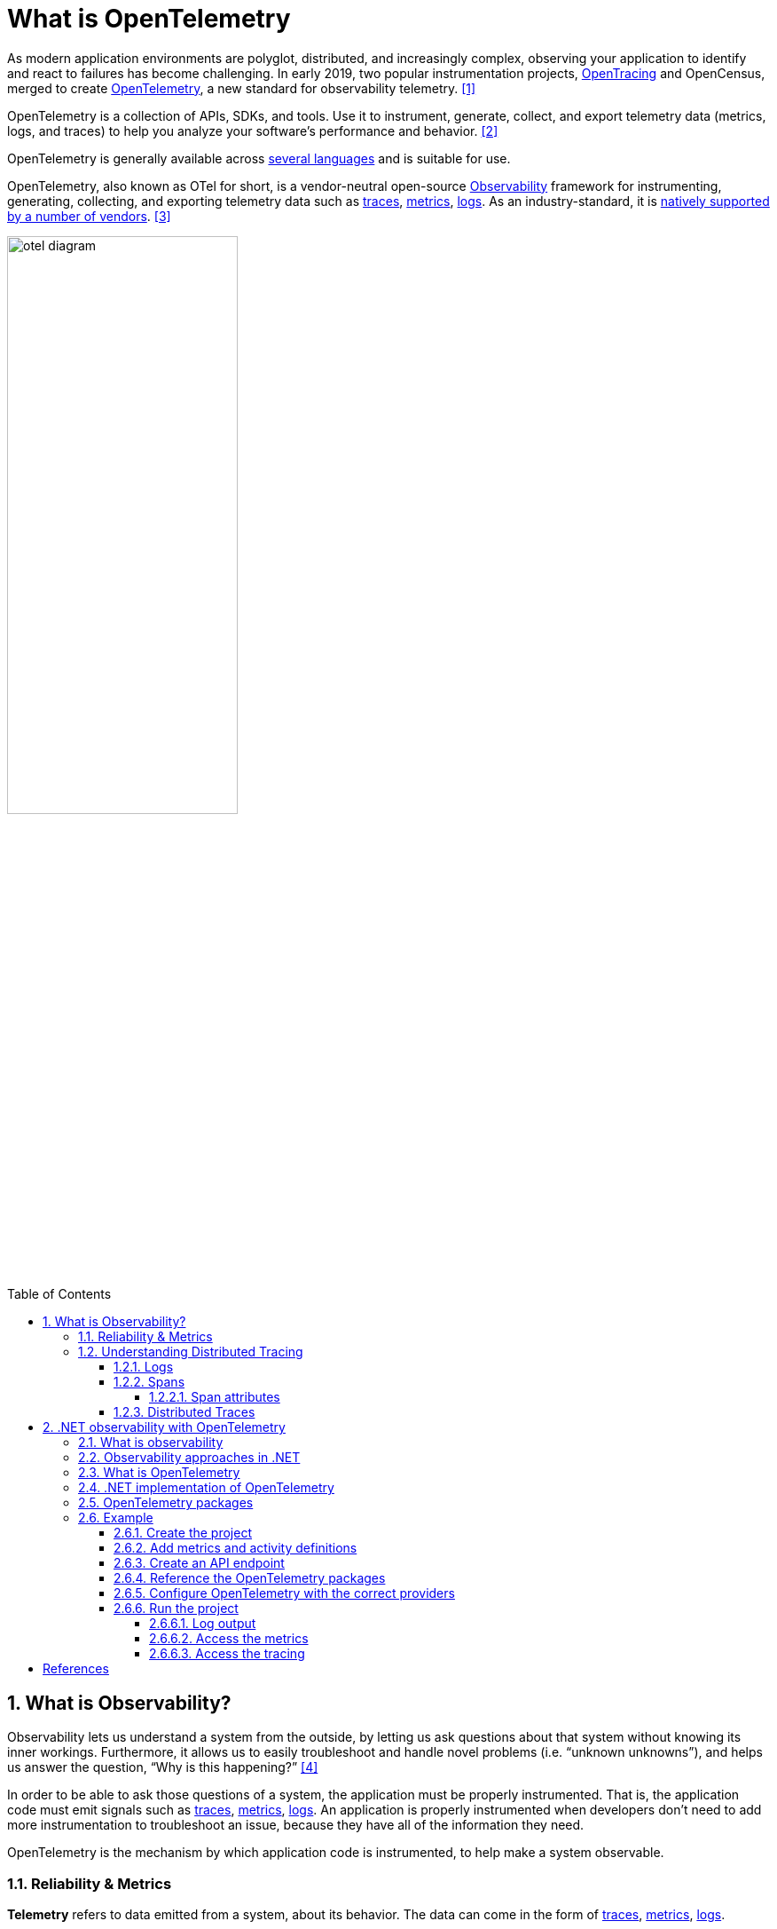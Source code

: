 = What is OpenTelemetry
:page-layout: post
:page-categories: ['opentelemetry']
:page-tags: ['opentelemetry', 'dotnet']
:page-date: 2023-07-11 15:12:56 +0800
:page-revdate: 2023-07-11 15:12:56 +0800
:toc: preamble
:toclevels: 4
:sectnums:
:sectnumlevels: 4

:what-is-observability: https://opentelemetry.io/docs/concepts/observability-primer/#what-is-observability
:signals-traces: https://opentelemetry.io/docs/concepts/signals/traces/
:signals-metrics: https://opentelemetry.io/docs/concepts/signals/metrics/
:signals-logs: https://opentelemetry.io/docs/concepts/signals/logs/
:ecosystem-vendors: https://opentelemetry.io/ecosystem/vendors/

As modern application environments are polyglot, distributed, and increasingly complex, observing your application to identify and react to failures has become challenging. In early 2019, two popular instrumentation projects, https://opentracing.io/[OpenTracing] and OpenCensus, merged to create https://opentelemetry.io/[OpenTelemetry], a new standard for observability telemetry. <<opentelemetry-net-reaches-v1-0>>

OpenTelemetry is a collection of APIs, SDKs, and tools. Use it to instrument, generate, collect, and export telemetry data (metrics, logs, and traces) to help you analyze your software’s performance and behavior. <<otel>>

OpenTelemetry is generally available across https://opentelemetry.io/docs/instrumentation/[several languages] and is suitable for use.

OpenTelemetry, also known as OTel for short, is a vendor-neutral open-source {what-is-observability}[Observability] framework for instrumenting, generating, collecting, and exporting telemetry data such as {signals-traces}[traces], {signals-metrics}[metrics], {signals-logs}[logs]. As an industry-standard, it is {ecosystem-vendors}[natively supported by a number of vendors]. <<otel-docs>>

image::https://opentelemetry.io/img/otel-diagram.svg[,55%,55%]

== What is Observability?

Observability lets us understand a system from the outside, by letting us ask questions about that system without knowing its inner workings. Furthermore, it allows us to easily troubleshoot and handle novel problems (i.e. “unknown unknowns”), and helps us answer the question, “Why is this happening?” <<otel-observability-primer>>

In order to be able to ask those questions of a system, the application must be properly instrumented. That is, the application code must emit signals such as {signals-traces}[traces], {signals-metrics}[metrics], {signals-logs}[logs]. An application is properly instrumented when developers don’t need to add more instrumentation to troubleshoot an issue, because they have all of the information they need.

OpenTelemetry is the mechanism by which application code is instrumented, to help make a system observable.

=== Reliability & Metrics

*Telemetry* refers to data emitted from a system, about its behavior. The data can come in the form of {signals-traces}[traces], {signals-metrics}[metrics], {signals-logs}[logs].

*Reliability* answers the question: “Is the service doing what users expect it to be doing?” A system could be up 100% of the time, but if, when a user clicks “Add to Cart” to add a black pair of pants to their shopping cart, and instead, the system doesn’t always add black pants, then the system would be said to be **un**reliable.

*Metrics* are aggregations over a period of time of numeric data about your infrastructure or application. Examples include: system error rate, CPU utilization, request rate for a given service. For more on metrics and how they pertain to OTel, see {signals-metrics}[Metrics].

*SLI*, or Service Level Indicator, represents a measurement of a service’s behavior. A good SLI measures your service from the perspective of your users. An example SLI can be the speed at which a web page loads.

*SLO*, or Service Level Objective, is the means by which reliability is communicated to an organization/other teams. This is accomplished by attaching one or more SLIs to business value.

=== Understanding Distributed Tracing

To understand Distributed Tracing, let’s start with some basics.

==== Logs

A *log* is a timestamped message emitted by services or other components. Unlike link:#distributed-traces[traces], however, they are not necessarily associated with any particular user request or transaction. They are found almost everywhere in software, and have been heavily relied on in the past by both developers and operators alike to help them understand system behavior.

Sample log:

[source,text]
----
I, [2021-02-23T13:26:23.505892 #22473]  INFO -- : [6459ffe1-ea53-4044-aaa3-bf902868f730] Started GET "/" for ::1 at 2021-02-23 13:26:23 -0800
----

Unfortunately, logs aren’t extremely useful for tracking code execution, as they typically lack contextual information, such as where they were called from.

They become far more useful when they are included as part of a link:#spans[span], or when they are correlated with a trace and a span.

For more on logs and how they pertain to OTel, see {signals-logs}[Logs].

==== Spans

A *span* represents a unit of work or operation. It tracks specific operations that a request makes, painting a picture of what happened during the time in which that operation was executed.

A span contains name, time-related data, {signals-traces}/#span-events[structured log messages], and {signals-traces}#attributes[other metadata (that is, Attributes)] to provide information about the operation it tracks.

===== Span attributes

The following table contains examples of span attributes:

[%header,cols="1,7"]
|===
|Key
|Value

|net.transport
|IP.TCP

|net.peer.ip
|10.244.0.1

|net.peer.port
|10243

|net.host.name
|localhost

|http.method
|GET

|http.target
|/cart

|http.server_name
|frontend

|http.route
|/cart

|http.scheme
|http

|http.host
|localhost

|http.flavor
|1.1

|http.status_code
|200

|http.user_agent
|Mozilla/5.0 (Macintosh; Intel Mac OS X 10_15_7) AppleWebKit/537.36 (KHTML, like Gecko) Chrome/106.0.0.0 Safari/537.36

|===

For more on spans and how they pertain to OTel, see {signals-traces}#spans[Spans].

==== Distributed Traces

A *distributed trace*, more commonly known as a *trace*, records the paths taken by requests (made by an application or end-user) as they propagate through multi-service architectures, like microservice and serverless applications.

Without tracing, it is challenging to pinpoint the cause of performance problems in a distributed system.

It improves the visibility of our application or system’s health and lets us debug behavior that is difficult to reproduce locally. Tracing is essential for distributed systems, which commonly have nondeterministic problems or are too complicated to reproduce locally.

Tracing makes debugging and understanding distributed systems less daunting by breaking down what happens within a request as it flows through a distributed system.

A trace is made of one or more spans. The first span represents the root span. Each root span represents a request from start to finish. The spans underneath the parent provide a more in-depth context of what occurs during a request (or what steps make up a request).

Many Observability back-ends visualize traces as waterfall diagrams that may look something like this:

image::https://opentelemetry.io/img/waterfall-trace.svg[Waterfall,55%,55%]

Waterfall diagrams show the parent-child relationship between a root span and its child spans. When a span encapsulates another span, this also represents a nested relationship.

For more on traces and how they pertain to OTel, see {signals-traces}[Traces].

== .NET observability with OpenTelemetry

When you run an application, you want to know how well the app is performing and to detect potential problems before they become larger. Commonly developers accomplish this by making the app emit telemetry data such as logs or metrics, then monitor and analyze that data. <<otel-dotnet>>

=== What is observability

Observability in the context of a distributed system is the ability to monitor and analyze telemetry about the state of each component, to be able to observe changes in performance, and to diagnose why those changes occur. Unlike debugging, which is invasive and can affect the operation of the application, observability is intended to be transparent to the primary operation and have a small enough performance impact that it can be used continuously.

Observability is commonly done using a combination of:

* Logs, which record individual operations, such as an incoming request, a failure in a specific component, or an order being placed.
* Metrics, which are measuring counters and gauges such as number of completed requests, active requests, widgets that have been sold; or a histogram of the request latency.
* Distributed tracing, which tracks requests and activities across components in a distributed system so that you can see where time is spent and track down specific failures.

Together, logs, metrics, and distributed tracing are known as the _3 pillars of observability_.

Each pillar might include telemetry data from:

* The .NET runtime, such as the garbage collector or JIT compiler.
* Libraries, such as from Kestrel (the ASP.NET web server) and `HttpClient`.
* Application-specific telemetry that's emitted by your code.

=== Observability approaches in .NET

There are a few different ways to achieve observability in .NET applications:

:dotnet-eventpipe: https://learn.microsoft.com/en-us/dotnet/core/diagnostics/eventpipe
:dotnet-monitor: https://learn.microsoft.com/en-us/dotnet/core/diagnostics/dotnet-monitor
:dotnet-host-startup-hook: https://github.com/dotnet/runtime/blob/main/docs/design/features/host-startup-hook.md
:opentelemetry-dotnet-instrumentation: https://github.com/open-telemetry/opentelemetry-dotnet-instrumentation/blob/main/docs/README.md

* Explicitly in code, by referencing and using a library such as OpenTelemetry.
+
If you have access to the source code and can rebuild the app, then this is the most powerful and configurable mechanism.

* Out-of-process using {dotnet-eventpipe}[EventPipe].
+
Tools such as {dotnet-monitor}[dotnet-monitor] can listen to logs and metrics and then process them without affecting any code.

* {dotnet-host-startup-hook}[Using a startup hook], assemblies can be injected into the process that can then collect instrumentation.
+
An example of this approach is {opentelemetry-dotnet-instrumentation}[OpenTelemetry .NET Automatic Instrumentation].

=== What is OpenTelemetry

https://opentelemetry.io/[OpenTelemetry] (OTel) is a cross-platform, open standard for collecting and emitting telemetry data. OpenTelemetry includes:

* https://opentelemetry.io/docs/concepts/instrumentation/manual/[APIs] for libraries to use to record telemetry data as code is running.
* https://github.com/open-telemetry/opentelemetry-dotnet/blob/main/src/OpenTelemetry.Api/README.md[APIs] that app developers use to configure what portion of the recorded data will be sent across the network, where it will be sent to, and how it may be filtered, buffered, enriched, and transformed.
* https://github.com/open-telemetry/semantic-conventions[Semantic conventions] provide guidance on naming and content of telemetry data. It is important for the apps that produce telemetry data and the tools that receive the data to agree on what different kinds of data means and what sorts of data are useful so that the tools can provide effective analysis.
* An interface for https://opentelemetry.io/docs/concepts/components/#exporters[exporters]. Exporters are plugins that allow telemetry data to be transmitted in specific formats to different telemetry backends.
* https://github.com/open-telemetry/opentelemetry-proto/blob/main/docs/README.md[OTLP wire protocol] is a vendor neutral network protocol option for transmitting telemetry data. Some tools and vendors support this protocol in addition to pre-existing proprietary protocols they may have.

Using OTel enables the use of a wide variety of APM systems including open-source systems such as https://prometheus.io/[Prometheus] and https://grafana.com/oss/grafana/[Grafana], https://learn.microsoft.com/en-us/azure/azure-monitor/app/app-insights-overview?tabs=net[Azure Monitor] - Microsoft's APM product in Azure, or from the many https://opentelemetry.io/ecosystem/vendors/[APM vendors] that partner with OpenTelemetry.

There are OpenTelemetry implementations for most languages and platforms, including .NET.

=== .NET implementation of OpenTelemetry

The .NET OpenTelemetry implementation is a little different from other platforms, as .NET provides logging, metrics, and activity APIs in the framework. That means OTel doesn't need to provide APIs for library authors to use. The .NET OTel implementation uses these platform APIs for instrumentation:

* `Microsoft.Extensions.Logging.ILogger<TCategoryName>` for `logging`
* `System.Diagnostics.Metrics.Meter` for `metrics`
* `System.Diagnostics.ActivitySource` and `System.Diagnostics.Activity` for distributed `tracing`

image::https://learn.microsoft.com/en-us/dotnet/core/diagnostics/media/layered-approach.svg[".NET OTel architecture",55%,55%]

=== OpenTelemetry packages

[OpenTelemetry in .NET](https://github.com/open-telemetry/opentelemetry-dotnet) is implemented as a series of NuGet packages that form a couple of categories:

* Core API
* Instrumentation - these packages collect instrumentation from the runtime and common libraries.
* Exporters - these interface with APM systems such as Prometheus, Jaeger, and OTLP.

The following table describes the main packages.

[%header,cols="1,3"]
|===
|Package Name
|Description

|OpenTelemetry
|Main library that provides the core OTEL functionality

|OpenTelemetry.Instrumentation.AspNetCore
|Instrumentation for ASP.NET Core and Kestrel

|OpenTelemetry.Instrumentation.GrpcNetClient
|Instrumentation for gRPC Client for tracking outbound gRPC calls

|OpenTelemetry.Instrumentation.Http
|Instrumentation for HttpClient and HttpWebRequest to track outbound HTTP calls

|OpenTelemetry.Instrumentation.SqlClient
|Instrumentation for SqlClient used to trace database operations

|OpenTelemetry.Exporter.Console
|Exporter for the console, commonly used to diagnose what telemetry is being exported

|OpenTelemetry.Exporter.OpenTelemetryProtocol
|Exporter using the OTLP protocol

|OpenTelemetry.Exporter.Prometheus.AspNetCore
|Exporter for Prometheus implemented using an ASP.NET Core endpoint

|OpenTelemetry.Exporter.Zipkin
|Exporter for Zipkin tracing
|===

=== Example

This example shows the OpenTelemetry in .NET SDK.

==== Create the project

Create a simple web API project by using the *ASP.NET Core Empty* template in Visual Studio or the following .NET CLI command:

[source,sh]
----
dotnet new web
----

==== Add metrics and activity definitions

The following code defines a new metric (`greetings.count`) for the number of times the API has been called, and a new activity source (`OtPrGrYa.Example`).

[source,cs]
----
// using System.Diagnostics;
// using System.Diagnostics.Metrics;

// Custom metrics for the application
var greeterMeter = new Meter("OtPrGrYa.Example", "1.0.0");
var countGreetings = greeterMeter.CreateCounter<int>("greetings.count", description: "Counts the number of greetings");

// Custom ActivitySource for the application
var greeterActivitySource = new ActivitySource("OtPrGrJa.Example");
----

==== Create an API endpoint

[source,cs]
----
app.MapGet("/", SendGreeting);
----

[source,cs]
----
async Task<String> SendGreeting(ILogger<Program> logger)
{
    // Create a new Activity scoped to the method
    using var activity = greeterActivitySource.StartActivity("GreeterActivity");

    // Log a message
    logger.LogInformation("Sending greeting");

    // Increment the custom counter
    countGreetings.Add(1);

    // Add a tag to the Activity
    activity?.SetTag("greeting", "Hello World!");

    return "Hello World!";
}
----

NOTE: The API definition does not use anything specific to OpenTelemetry. It uses the .NET APIs for observability.

==== Reference the OpenTelemetry packages

Use the NuGet Package Manager or command line to add the following NuGet packages:

[source,xml]
----
<ItemGroup>
   <PackageReference Include="OpenTelemetry.Exporter.Console" Version="1.5.0" />
   <PackageReference Include="OpenTelemetry.Exporter.OpenTelemetryProtocol" Version="1.5.0" />
   <PackageReference Include="OpenTelemetry.Exporter.Prometheus.AspNetCore" Version="1.5.0-rc.1" />
   <PackageReference Include="OpenTelemetry.Exporter.Zipkin" Version="1.5.0" />
   <PackageReference Include="OpenTelemetry.Extensions.Hosting" Version="1.5.0" />
   <PackageReference Include="OpenTelemetry.Instrumentation.AspNetCore" Version="1.5.0-beta.1" />
   <PackageReference Include="OpenTelemetry.Instrumentation.Http" Version="1.5.0-beta.1" />
</ItemGroup>
----

NOTE: Use the latest versions, as the OTel APIs are constantly evolving.

==== Configure OpenTelemetry with the correct providers

[source,cs]
----
// using OpenTelemetry.Metrics;
// using OpenTelemetry.Resources;
// using OpenTelemetry.Trace;

var tracingOtlpEndpoint = builder.Configuration["OTLP_ENDPOINT_URL"];
var otel = builder.Services.AddOpenTelemetry();

// Configure OpenTelemetry Resources with the application name
otel.ConfigureResource(resource => resource
    .AddService(serviceName: builder.Environment.ApplicationName));

// Add Metrics for ASP.NET Core and our custom metrics and export to Prometheus
otel.WithMetrics(metrics => metrics
    // Metrics provider from OpenTelemetry
    .AddAspNetCoreInstrumentation()
    .AddMeter(greeterMeter.Name)
    // Metrics provides by ASP.NET Core in .NET 8
    .AddMeter("Microsoft.AspNetCore.Hosting")
    .AddMeter("Microsoft.AspNetCore.Server.Kestrel")
    .AddPrometheusExporter());

// Add Tracing for ASP.NET Core and our custom ActivitySource and export to Jaeger
otel.WithTracing(tracing =>
{
    tracing.AddAspNetCoreInstrumentation();
    tracing.AddHttpClientInstrumentation();
    tracing.AddSource(greeterActivitySource.Name);
    if (tracingOtlpEndpoint != null)
    {
        tracing.AddOtlpExporter(otlpOptions =>
         {
             otlpOptions.Endpoint = new Uri(tracingOtlpEndpoint);
         });
    }
    else
    {
        tracing.AddConsoleExporter();
    }
});
----

This code uses ASP.NET Core instrumentation to get metrics and activities from ASP.NET Core. It also registers the `Metrics` and `ActivitySource` providers for metrics and tracing respectively.

The code uses the Prometheus exporter for metrics, which uses ASP.NET Core to host the endpoint, so you also need to add:

[source,cs]
----
// Configure the Prometheus scraping endpoint
app.MapPrometheusScrapingEndpoint();
----

==== Run the project

Run the project and then access the API with the browser or curl.

[source,sh]
----
curl -k http://localhost:7275
----

Each time you request the page, it will increment the count for the number of greetings that have been made. You can access the metrics endpoint using the same base url, with the path `/metrics`.

===== Log output

The logging statements from the code are output using `ILogger`. By default, the https://learn.microsoft.com/en-us/dotnet/core/extensions/logging?tabs=command-line#configure-logging[Console Provider] is enabled so that output is directed to the console.

There are a couple of options for how logs can be egressed from .NET:

* `stdout` and `stderr` output is redirected to log files by container systems such as https://kubernetes.io/docs/concepts/cluster-administration/logging/#how-nodes-handle-container-logs[Kubernetes].

* Using logging libraries that will integrate with ILogger, these include https://serilog.net/[Serilog] or https://nlog-project.org/[NLog].

* Using logging providers for OTel such as OTLP or the Azure Monitor exporter shown further below.

===== Access the metrics

You can access the metrics using the `/metrics` endpoint.

[source,console]
----
$ curl -k https://localhost:7275/
Hello World!

$ curl -k https://localhost:7275/metrics
# TYPE greetings_count counter
# HELP greetings_count Counts the number of greetings
greetings_count 1 1686894204856

# TYPE current_connections gauge
# HELP current_connections Number of connections that are currently active on the server.
current_connections{endpoint="127.0.0.1:7275"} 1 1686894204856
current_connections{endpoint="[::1]:7275"} 0 1686894204856
current_connections{endpoint="[::1]:5212"} 1 1686894204856
...
----

===== Access the tracing

If you look at the console for the server, you'll see the output from the console trace exporter, which outputs the information in a human readable format. This should show two activities, one from your custom `ActivitySource`, and the other from ASP.NET Core:

[source,console]
----
Activity.TraceId:            9ef749f2829d7837e6edd163b8b6bb81
Activity.SpanId:             45e86b6601f6b09d
Activity.TraceFlags:         Recorded
Activity.ParentSpanId:       d1af72ebe3cd5dba
Activity.ActivitySourceName: OtPrGrJa.Example
Activity.DisplayName:        GreeterActivity
Activity.Kind:               Internal
Activity.StartTime:          2023-07-19T00:44:43.2738232Z
Activity.Duration:           00:00:00.0027491
Activity.Tags:
    greeting: Hello World!
Resource associated with Activity:
    service.name: OtPrGrJa.Example
    service.instance.id: 11a771a5-d03b-4f66-baa0-2e968bd8b981
    telemetry.sdk.name: opentelemetry
    telemetry.sdk.language: dotnet
    telemetry.sdk.version: 1.5.0

Activity.TraceId:            9ef749f2829d7837e6edd163b8b6bb81
Activity.SpanId:             d1af72ebe3cd5dba
Activity.TraceFlags:         Recorded
Activity.ActivitySourceName: OpenTelemetry.Instrumentation.AspNetCore
Activity.DisplayName:        /
Activity.Kind:               Server
Activity.StartTime:          2023-07-19T00:44:43.2443183Z
Activity.Duration:           00:00:00.0446847
Activity.Tags:
    net.host.name: localhost
    net.host.port: 5138
    http.method: GET
    http.scheme: http
    http.target: /
    http.url: http://localhost:5138/
    http.flavor: 1.1
    http.user_agent: curl/7.88.1
    http.status_code: 200
Resource associated with Activity:
    service.name: OtPrGrJa.Example
    service.instance.id: 11a771a5-d03b-4f66-baa0-2e968bd8b981
    telemetry.sdk.name: opentelemetry
    telemetry.sdk.language: dotnet
    telemetry.sdk.version: 1.5.0
----

The first is the inner custom activity you created. The second is created by ASP.NET for the request and includes tags for the HTTP request properties. You will see that both have the same `TraceId`, which identifies a single transaction and in a distributed system can be used to correlate the traces from each service involved in a transaction. The IDs are transmitted as HTTP headers. ASP.NET Core assigns a `TraceId` if none is present when it receives a request. `HttpClient` includes the headers by default on outbound requests. Each activity has a `SpanId`, which is the combination of `TraceId` and `SpanId` that uniquely identify each activity. The `Greeter` activity is parented to the HTTP activity through its `ParentSpanId`, which maps to the `SpanId` of the HTTP activity.

[bibliography]
== References

* [[[opentelemetry-net-reaches-v1-0,1]]] https://devblogs.microsoft.com/dotnet/opentelemetry-net-reaches-v1-0/
* [[[otel,2]]] https://opentelemetry.io/
* [[[otel-docs,3]]] https://opentelemetry.io/docs/
* [[[otel-observability-primer,4]]] https://opentelemetry.io/docs/concepts/observability-primer/
* [[[otel-dotnet,5]]] https://learn.microsoft.com/en-us/dotnet/core/diagnostics/observability-with-otel
